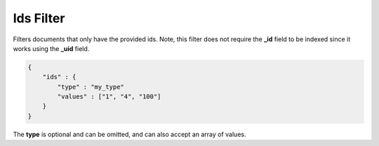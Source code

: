 .. _es-guide-reference-query-dsl-ids-filter:

==========
Ids Filter
==========

Filters documents that only have the provided ids. Note, this filter does not require the **_id** field to be indexed since it works using the **_uid** field.


.. code-block:: js


    {
        "ids" : {
            "type" : "my_type"
            "values" : ["1", "4", "100"]
        }
    }    


The **type** is optional and can be omitted, and can also accept an array of values.



